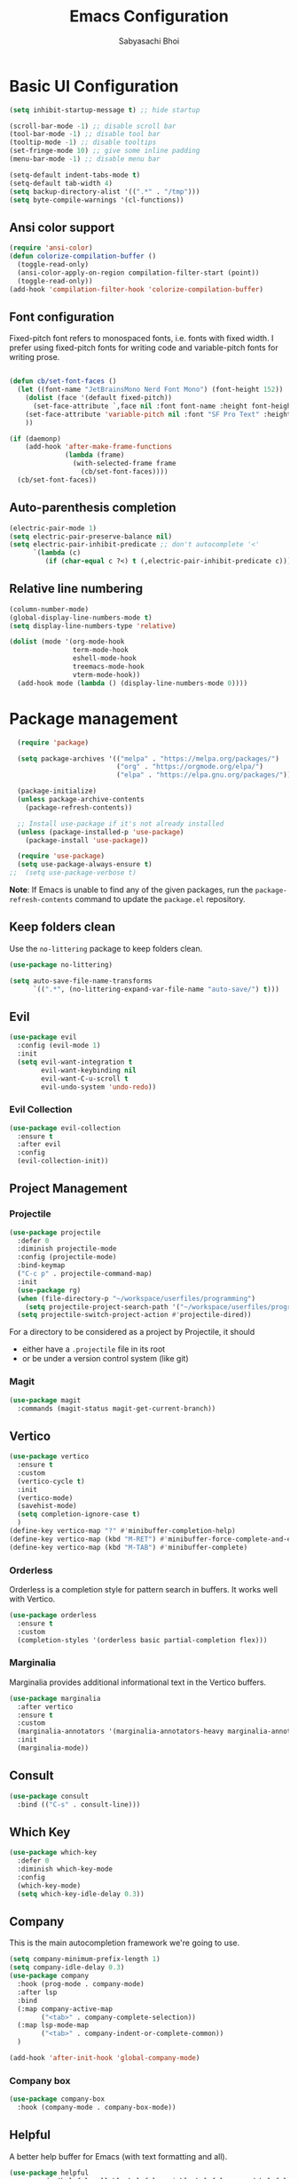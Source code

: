 #+TITLE: Emacs Configuration
#+AUTHOR: Sabyasachi Bhoi
#+PROPERTY: header-args:emacs-lisp :tangle ~/.config/emacs/init.el

* Basic UI Configuration
#+begin_src emacs-lisp
  (setq inhibit-startup-message t) ;; hide startup 

  (scroll-bar-mode -1) ;; disable scroll bar
  (tool-bar-mode -1) ;; disable tool bar
  (tooltip-mode -1) ;; disable tooltips
  (set-fringe-mode 10) ;; give some inline padding
  (menu-bar-mode -1) ;; disable menu bar

  (setq-default indent-tabs-mode t)
  (setq-default tab-width 4)
  (setq backup-directory-alist '((".*" . "/tmp")))
  (setq byte-compile-warnings '(cl-functions))
#+end_src

** Ansi color support
#+begin_src emacs-lisp
(require 'ansi-color)
(defun colorize-compilation-buffer ()
  (toggle-read-only)
  (ansi-color-apply-on-region compilation-filter-start (point))
  (toggle-read-only))
(add-hook 'compilation-filter-hook 'colorize-compilation-buffer)
#+end_src

** Font configuration
Fixed-pitch font refers to monospaced fonts, i.e. fonts with fixed width. I prefer using fixed-pitch fonts for writing code and variable-pitch fonts for writing prose.
#+begin_src emacs-lisp
 
  (defun cb/set-font-faces ()
    (let ((font-name "JetBrainsMono Nerd Font Mono") (font-height 152))
      (dolist (face '(default fixed-pitch))
        (set-face-attribute `,face nil :font font-name :height font-height :weight 'normal))
      (set-face-attribute 'variable-pitch nil :font "SF Pro Text" :height 182 :weight 'normal)
      ))

  (if (daemonp)
      (add-hook 'after-make-frame-functions
                (lambda (frame)
                  (with-selected-frame frame
                    (cb/set-font-faces))))
    (cb/set-font-faces))
#+end_src

** Auto-parenthesis completion
#+begin_src emacs-lisp
  (electric-pair-mode 1)
  (setq electric-pair-preserve-balance nil)
  (setq electric-pair-inhibit-predicate ;; don't autocomplete '<'
        `(lambda (c)
           (if (char-equal c ?<) t (,electric-pair-inhibit-predicate c))))
#+end_src

** Relative line numbering
#+begin_src emacs-lisp
  (column-number-mode)
  (global-display-line-numbers-mode t)
  (setq display-line-numbers-type 'relative)

  (dolist (mode '(org-mode-hook
                  term-mode-hook
                  eshell-mode-hook
                  treemacs-mode-hook
                  vterm-mode-hook))
    (add-hook mode (lambda () (display-line-numbers-mode 0))))
#+end_src

* Package management
#+begin_src emacs-lisp
  (require 'package)

  (setq package-archives '(("melpa" . "https://melpa.org/packages/")
                           ("org" . "https://orgmode.org/elpa/")
                           ("elpa" . "https://elpa.gnu.org/packages/")))

  (package-initialize)
  (unless package-archive-contents
    (package-refresh-contents))

  ;; Install use-package if it's not already installed
  (unless (package-installed-p 'use-package)
    (package-install 'use-package))

  (require 'use-package)
  (setq use-package-always-ensure t)
;;  (setq use-package-verbose t)
#+end_src
*Note*: If Emacs is unable to find any of the given packages, run the =package-refresh-contents= command to update the =package.el= repository.
** Keep folders clean
Use the =no-littering= package to keep folders clean.
#+begin_src emacs-lisp
  (use-package no-littering)

  (setq auto-save-file-name-transforms
        `((".*", (no-littering-expand-var-file-name "auto-save/") t)))
#+end_src

** Evil
#+begin_src emacs-lisp
  (use-package evil
    :config (evil-mode 1)
    :init
    (setq evil-want-integration t
          evil-want-keybinding nil
          evil-want-C-u-scroll t
          evil-undo-system 'undo-redo))
#+end_src
 
*** Evil Collection
#+begin_src emacs-lisp
  (use-package evil-collection
    :ensure t
    :after evil
    :config
    (evil-collection-init))
#+end_src

** Project Management
*** Projectile
#+begin_src emacs-lisp
  (use-package projectile
    :defer 0
    :diminish projectile-mode
    :config (projectile-mode)
    :bind-keymap
    ("C-c p" . projectile-command-map)
    :init
    (use-package rg)
    (when (file-directory-p "~/workspace/userfiles/programming")
      (setq projectile-project-search-path '("~/workspace/userfiles/programming")))
    (setq projectile-switch-project-action #'projectile-dired))
#+end_src

For a directory to be considered as a project by Projectile, it should
- either have a =.projectile= file in its root
- or be under a version control system (like git)

*** Magit
#+begin_src emacs-lisp
  (use-package magit
    :commands (magit-status magit-get-current-branch))
#+end_src

** Vertico
#+begin_src emacs-lisp
  (use-package vertico
    :ensure t
    :custom
    (vertico-cycle t)
    :init
    (vertico-mode)
    (savehist-mode)
    (setq completion-ignore-case t)
    )
  (define-key vertico-map "?" #'minibuffer-completion-help)
  (define-key vertico-map (kbd "M-RET") #'minibuffer-force-complete-and-exit)
  (define-key vertico-map (kbd "M-TAB") #'minibuffer-complete)
#+end_src

*** Orderless
Orderless is a completion style for pattern search in buffers. It works well with Vertico.
#+begin_src emacs-lisp
  (use-package orderless
    :ensure t
    :custom
    (completion-styles '(orderless basic partial-completion flex)))
#+end_src

*** Marginalia
Marginalia provides additional informational text in the Vertico buffers.
#+begin_src emacs-lisp
  (use-package marginalia
    :after vertico
    :ensure t
    :custom
    (marginalia-annotators '(marginalia-annotators-heavy marginalia-annotators-light nil))
    :init
    (marginalia-mode))
#+end_src

** Consult
#+begin_src emacs-lisp
  (use-package consult
    :bind (("C-s" . consult-line)))
#+end_src

** Which Key
#+begin_src emacs-lisp
  (use-package which-key
    :defer 0
    :diminish which-key-mode
    :config
    (which-key-mode)
    (setq which-key-idle-delay 0.3))
#+end_src

** Company
This is the main autocompletion framework we're going to use.
#+begin_src emacs-lisp 
  (setq company-minimum-prefix-length 1)
  (setq company-idle-delay 0.3)
  (use-package company
    :hook (prog-mode . company-mode)
    :after lsp
    :bind
    (:map company-active-map
          ("<tab>" . company-complete-selection))
    (:map lsp-mode-map
          ("<tab>" . company-indent-or-complete-common))
    )

  (add-hook 'after-init-hook 'global-company-mode)
#+END_SRC

*** Company box
#+begin_src emacs-lisp
  (use-package company-box
    :hook (company-mode . company-box-mode))
#+end_src

** Helpful
A better help buffer for Emacs (with text formatting and all).
#+begin_src emacs-lisp
  (use-package helpful
    :commands (helpful-callable helpful-variable helpful-command helpful-key)
    :ensure t
    :bind
    ([remap describe-function] . helpful-function)
    ([remap describe-command] . helpful-command)
    ([remap describe-variable] . helpful-variable)
    ([remap describe-key] . helpful-key))
#+end_src

** General
Easier way to setup keybindings
#+begin_src emacs-lisp
  (use-package general
    :ensure t
    :config
    (general-evil-setup t)

    (general-create-definer cb/leader-key-def
      :keymaps '(normal)
      :prefix "SPC"
      :global-prefix "SPC")
    (cb/leader-key-def
      "b" '(consult-buffer :which-key "Find File")
      "." '(find-file :which-key "Find File")
      "oa" '(org-agenda :which-key "Org Agenda")
      "oc" '(org-capture :which-key "Org Capture Prompt")
      "mds" '(org-schedule :which-key "Agenda Schedule")
      "mdd" '(org-deadline :which-key "Agenda Deadline")
      "oe" '(lambda () (interactive) (find-file
                                      (expand-file-name "~/workspace/userfiles/orgfiles/guides/Emacs_config.org")))
      "rn" 'lsp-rename)
    (general-nmap
      "K" 'lsp-ui-doc-glance
      ))
#+end_src

** Doom modeline, theme and rainbow delimiters
Modeline:
#+begin_src emacs-lisp
  (use-package doom-modeline
    :ensure t
    :init
    (doom-modeline-mode 1)
    (use-package all-the-icons
      :ensure t))

#+end_src

Themes:
#+begin_src emacs-lisp 
  (use-package doom-themes
    :ensure t
    :init
    (load-theme 'doom-moonlight t))
#+end_src

Rainbow delimiters:
#+begin_src emacs-lisp
  (use-package rainbow-delimiters
    :hook (prog-mode . rainbow-delimiters-mode))
#+end_src

** Themes
#+begin_src emacs-lisp :tangle no
  (use-package autothemer
	:ensure t)
#+end_src

#+begin_src emacs-lisp :tangle no
(load-theme 'catppuccin-macchiato t)
#+end_src

** LSP
*** LSP mode
#+begin_src emacs-lisp
  (use-package lsp-mode
    :commands (lsp lsp-deferred)
    :init
    (setq lsp-keymap-prefix "C-c l")
    :config
    (lsp-enable-which-key-integration t)
    (message "LSP Mode loaded")
    (setq lsp-idle-delay 0.1))
#+end_src

**** Posframe for diagnostics popup
Require the posframe package for showing the diagnostics in a popup.
#+begin_src emacs-lisp
  (require 'posframe)
  (setq lsp-signature-function 'lsp-signature-posframe)
#+end_src

*** LSP UI
#+begin_src emacs-lisp
  (use-package lsp-ui
    :commands lsp-ui-mode
    :ensure t
    :custom
    (lsp-ui-doc-delay 0.0)
    (lsp-ui-doc-position 'at-point))
#+end_src

*** Yasnippet
#+begin_src emacs-lisp
  (use-package yasnippet
    :config
    (add-to-list 'yas-snippet-dirs "~/.config/emacs/snippets")
    (yas-global-mode 1))
#+end_src
**** Integration with company mode
#+begin_src emacs-lisp :tangle no
  (defun check-expansion ()
    (save-excursion
      (if (looking-at "\\_>") t
        (backward-char 1)
        (if (looking-at "\\.") t
          (backward-char 1)
          (if (looking-at "->") t nil)))))

  (defun do-yas-expand ()
    (let ((yas/fallback-behavior 'return-nil))
      (yas/expand)))

  (defun tab-indent-or-complete ()
    (interactive)
    (if (minibufferp)
        (minibuffer-complete)
      (if (or (not yas/minor-mode)
              (null (do-yas-expand)))
          (if (check-expansion)
              (company-complete-common)
            (indent-for-tab-command)))))

  (global-set-key [tab] 'tab-indent-or-complete)
#+end_src

*** Emmet
#+begin_src emacs-lisp
(use-package emmet-mode)

(add-hook 'sgml-mode-hook 'emmet-mode) ;; Auto-start on any markup modes
(add-hook 'web-mode-hook 'emmet-mode) ;; Auto-start on any markup modes
(add-hook 'css-mode-hook  'emmet-mode) ;; enable Emmet's css abbreviation.
#+end_src

** DAP Mode
Used for debugging applications
#+begin_src emacs-lisp
  (use-package dap-mode
    :ensure t)
#+end_src

** CC Mode
#+begin_src emacs-lisp
  (load-file "~/workspace/userfiles/programming/Lisp/cc-mode/main.el")
#+end_src

** Filetype specific plugins
*** C++
#+begin_src emacs-lisp
  (use-package c++-mode
    :ensure nil
    :hook ((c++-mode . lsp-deferred)
           (c++-mode . yas-minor-mode)
           (c++-mode . company-mode))
    :config
    (require 'dap-node)
    (dap-node-setup))
#+end_src

*** Rust
#+begin_src emacs-lisp
  (use-package rustic
    :ensure t
    :defer 0
    :config
    (require 'lsp-rust))
#+end_src

*** Go
#+begin_src emacs-lisp
  (use-package go-mode
    :ensure t
    :hook ((go-mode . lsp-deferred)
           (go-mode . company-mode))
    :config
    (require 'lsp-go)
    (setq lsp-go-analyses
          '((fieldalignment . t)
            (nilness        . t)
            (unusedwrite    . t)
            (unusedparams   . t))
          )
    (add-to-list 'exec-path "~/go/bin")
    (setq gofmt-command "goimport"))
  (add-hook 'go-mode-hook (lambda () (setq tab-width 4)))
#+end_src

*** Lua
#+begin_src emacs-lisp
  (use-package lua-mode
    :ensure t
    :hook ((lua-mode . lsp-deferred)
           (lua-mode . yas-minor-mode)
           (lua-mode . company-mode))
    :config
    ;;    (add-hook 'lua-mode-hook #'yas-minor-mode)
    ;;    (add-hook 'lua-mode-hook #'company-mode)
    ;;    (add-hook 'lua-mode-hook #'lsp)
    (setq lua-indent-nested-block-content-align nil)
    (setq lua-indent-close-paren-align nil)

    (defun lua-at-most-one-indent (old-function &rest arguments)
      (let ((old-res (apply old-function arguments)))
        (if (> old-res lua-indent-level) lua-indent-level old-res)))

    (advice-add #'lua-calculate-indentation-block-modifier
                :around #'lua-at-most-one-indent)
    )
#+end_src

*** Zig
#+begin_src emacs-lisp
  (use-package zig-mode
    :after lsp
    :custom
    (zig-format-on-save nil)
    :config
    (require 'lsp-mode)
    (setq lsp-zig-zls-executable "/usr/bin/zls"))

  (add-hook 'zig-mode-hook 'lsp)
  (add-hook 'zig-mode-hook 'company-mode)
  (add-hook 'zig-mode-hook 'yas-minor-mode)
#+end_src

*** Haskell
#+begin_src emacs-lisp
  (use-package haskell-mode
    :custom
    (haskell-process-suggest-remove-import-lines t)
    (haskell-process-auto-import-loaded-modules t)
    (haskell-process-log t)
    :bind
    (:map haskell-mode-map
          ("C-c C-c" . haskell-compile))
    )
    (add-hook 'haskell-mode-hook 'interactive-haskell-mode)
#+end_src

*** Java
#+begin_src emacs-lisp
  (use-package lsp-java
    :ensure t
    :custom
    (lsp-java-vmargs
     (list
      "-noverify"
      "-Xmx1G"
      "-XX:+UseG1GC"
      "-XX:+UseStringDeduplication"
      "-javaagent:/home/cognusboi/workspace/instdir/lombok.jar"))
    :hook
    ((java-mode . lsp-deferred)
     (java-mode . yas-minor-mode)
     (java-mode . company-mode))
    )
  (add-hook 'java-mode-hook (lambda () (setq tab-width 4)))
  (add-hook 'java-mode-hook 'lsp)
  (use-package java-snippets
    :ensure t)
#+end_src

*** Nim
#+begin_src emacs-lisp :tangle no
  (use-package nim-mode :after lsp)
  (use-package ob-nim :ensure t)
#+end_src

*** Python
#+begin_src emacs-lisp
  (use-package python-mode
    :ensure t
    :hook (python-mode . lsp-deferred)
    )
#+end_src

*** R
To perform statistical analysis in Emacs, we make use of the /Emacs Speaks Statistics (ESS)/ package.
#+begin_src emacs-lisp
  (defun cb/insert-pipe-operator ()
    (interactive)
    (insert "%>%"))

  (use-package ess
    :ensure t)
#+end_src

*** LilyPond
#+begin_src emacs-lisp
  (use-package lilypond-mode
    :ensure nil
    :defer 0
    :config
    (require 'ob-lilypond))
#+end_src

*** TypeScript
#+begin_src emacs-lisp :tangle no
  (use-package typescript-mode
    :mode "\\.tsx?\\'"
    :hook ((typescript-mode . lsp-deferred)
           (typescript-mode . yas-minor-mode)
           (typescript-mode . company-mode))
    :ensure t)
  (add-hook 'web-mode-hook #'(lambda ()
                               (enable-minor-mode
                                '("\\.jsx?\\'" . typescript-mode))
                               (enable-minor-mode
                                '("\\.tsx?\\'" . typescript-mode))))
#+end_src
**** Prettier
#+begin_src emacs-lisp
  (defun enable-minor-mode (my-pair)
    "Enable minor mode if filename match the regexp.  MY-PAIR is a cons cell (regexp . minor-mode)."
    (if (buffer-file-name)
        (if (string-match (car my-pair) buffer-file-name)
            (funcall (cdr my-pair)))))

#+end_src

#+begin_src emacs-lisp
  (use-package prettier-js
    :ensure t)
  (add-hook 'web-mode-hook #'(lambda ()
                               (enable-minor-mode
                                '("\\.jsx?\\'" . prettier-js-mode))
                               (enable-minor-mode
                                '("\\.tsx?\\'" . prettier-js-mode))
                               ))
#+end_src

*** Web mode
#+begin_src emacs-lisp
  (use-package web-mode
    :ensure t
    :hook ((web-mode . lsp-deferred)
           (web-mode . yas-minor-mode)
           (web-mode . company-mode))
    :custom
    (web-mode-markup-indent-offset 2)
    (web-mode-code-indent-offset 2)
    (web-mode-css-indent-offset 2)
    :mode (("\\.js\\'" . web-mode)
           ("\\.jsx\\'" . web-mode)
           ("\\.ts\\'" . web-mode)
           ("\\.tsx\\'" . web-mode)
           ("\\.html\\'" . web-mode))
    :commands web-mode)
#+end_src

*** LaTeX
Set the prefix for inserting mathematical symbols to ";".
#+begin_src emacs-lisp
(setq LaTeX-math-abbrev-prefix ";")
#+end_src

#+begin_src emacs-lisp
  (use-package auctex
    :ensure t
    :defer t
    :config
    )
  (use-package cdlatex :ensure t)
#+end_src

* Org mode
** Initial setup hook
#+begin_src emacs-lisp
  (defun cb/org-mode-setup ()
    (org-indent-mode)
    (org-toggle-pretty-entities)
    (auto-fill-mode 0)
    (visual-line-mode 1)
    (setq org-fontify-done-headline t
          org-html-validation-link nil
          evil-auto-indent t
          org-startup-with-inline-images t
          org-default-notes-file (concat org-directory "/notes.org"))
    (display-line-numbers-mode 0))
#+end_src

** Org habits
#+begin_src emacs-lisp
  (use-package org-habit
    :ensure nil
    :custom
    (org-habit-graph-column 70))
#+end_src

** Variable pitch
#+begin_src emacs-lisp
(add-hook 'org-mode-hook 'variable-pitch-mode)
#+end_src

** Package setup
#+begin_src emacs-lisp
  (use-package org
    :hook (org-mode . cb/org-mode-setup)
    :bind (("C-x e" . org-edit-src-code))
    :custom
    (org-directory "~/workspace/userfiles/orgfiles/guides")
    (org-agenda-files '("Tasks.org" "Meetings.org"))
    (org-agenda-start-with-log-mode t)
    (org-tags-column 5)
    (org-startup-with-latex-preview t) 
    (org-todo-keywords '((type "TODO" "WAIT" "|" "DONE" "KILL")))
    :config
    (setq org-format-latex-options
          '(:foreground "White" :background "White"
                        :scale 2.5
                        :html-foreground "White" :html-background "White" :html-scale 1.0
                        :matchers ("begin" "$1" "$" "$$" "\\(" "\\[")))
    (setq org-ellipsis " ▾"
          org-hide-emphasis-markers t
          org-src-fontify-natively t
          org-image-actual-width nil)
    (dolist (face '(
                    (org-document-title . 1.8)
                    (org-level-1 . 1.3)
                    (org-level-2 . 1.2)
                    (org-level-3 . 1.1)
                    (org-level-4 . 1.1)
                    (org-level-5 . 1.1)
                    (org-level-6 . 1.1)
                    (org-level-7 . 1.1)
                    (org-level-8 . 1.1)))
      (set-face-attribute (car face) nil
                          :font "JetBrainsMono Nerd Font Mono"
                          :weight 'bold
                          :height (cdr face))))
#+end_src

** Setting fonts for various org sections
#+begin_src emacs-lisp
  (custom-theme-set-faces
   'user
   '(org-block ((t (:inherit fixed-pitch))))
   '(org-code ((t (:inherit (shadow fixed-pitch)))))
   '(org-document-info-keyword ((t (:inherit (shadow fixed-pitch)))))
   '(org-indent ((t (:inherit (org-hide fixed-pitch)))))
   '(org-link ((t (:foreground "royal blue" :underline t))))
   '(org-meta-line ((t (:inherit (font-lock-comment-face fixed-pitch)))))
   '(org-property-value ((t (:inherit fixed-pitch))) t)
   '(org-special-keyword ((t (:inherit (font-lock-comment-face fixed-pitch)))))
   '(org-table ((t (:inherit fixed-pitch :foreground "#83a598"))))
   '(org-tag ((t (:inherit (shadow fixed-pitch) :weight bold :height 0.8))))
   '(org-verbatim ((t (:inherit (shadow fixed-pitch))))))
#+end_src

** LaTeX source code export
#+begin_src emacs-lisp
  (use-package ox-latex
    :ensure nil
    :defer 0
    :config
    (add-to-list 'org-latex-packages-alist '("" "minted"))
    (setq org-latex-listings 'minted) 
    (setq org-latex-caption-above nil)
    )
#+end_src

** Source code templates
#+begin_src emacs-lisp
  (with-eval-after-load 'org
    (require 'org-tempo)
    (dolist (expand '(("el" . "src emacs-lisp")
                      ("pro" . "src python :session :results output")
                      ("rro" . "src R :session :results output")
                      ("prv" . "src python :session ")))
      (add-to-list 'org-structure-template-alist expand)))
#+end_src

** Hide keywords
#+begin_src emacs-lisp
  (setq org-hidden-keywords '(title subtitle author date email))
#+end_src

** Inline padding
#+begin_src emacs-lisp
  (defun cb/org-mode-visual-fill ()
    (setq visual-fill-column-width 100
          visual-fill-column-center-text t)
    (visual-fill-column-mode 1))

  (use-package visual-fill-column
    :hook (org-mode . cb/org-mode-visual-fill))
#+end_src

** Org bullets
#+begin_src emacs-lisp
  (use-package org-bullets
    :hook (org-mode . org-bullets-mode))
#+end_src
 
** Org babel
*** Configure babel languages
#+begin_src emacs-lisp
  (with-eval-after-load 'org
    ;; (setq py-default-interpreter "/usr/bin/python3")
    ;; (setq org-src-tab-acts-natively t)
    (org-babel-do-load-languages
     'org-babel-load-languages
     '((emacs-lisp . t)
       (python . t)
       (haskell . t)
       (shell . t)
       (lisp . t)
       (R . t)
       (C . t)))
    (setq org-confirm-babel-evaluate nil))
#+end_src

*** Auto-tangle configuration files
#+begin_src emacs-lisp
(defun cb/org-babel-tangle-config()
  (when (string-equal (buffer-file-name)
                      (expand-file-name
                       "~/workspace/userfiles/orgfiles/guides/Emacs_config.org"))
    (let ((org-confirm-babel-evaluate nil))
      (org-babel-tangle))))

(add-hook 'org-mode-hook (lambda () (add-hook 'after-save-hook #'cb/org-babel-tangle-config)))
#+end_src

** Org roam
#+begin_src emacs-lisp
  (use-package org-roam
    :ensure t
    :custom
    (org-roam-directory "~/workspace/userfiles/orgfiles/gyaan")
    :bind (("C-c n l" . org-roam-buffer-toggle)
           ("C-c n f" . org-roam-node-find)
           ("C-c n i" . org-roam-node-insert))
    :config
    (setq org-roam-mode-sections
          (list #'org-roam-backlinks-section
                #'org-roam-unlinked-references-section))
    (org-roam-db-autosync-mode)
    (org-roam-setup))
#+end_src

*** Org roam UI
#+begin_src emacs-lisp
  (use-package org-roam-ui
    :after org-roam
    :config
    (setq org-roam-ui-sync-theme t
          org-roam-ui-follow t))
#+end_src

** Org capture
#+begin_src emacs-lisp
  (use-package org-capture
    :ensure nil
    :config
    (setq org-capture-templates
          '(("m" "Meeting Minutes" entry
             (file "~/workspace/userfiles/orgfiles/guides/Meetings.org") "* %?")
            ("t" "Todo" entry
             (file "~/workspace/userfiles/orgfiles/guides/Tasks.org")
             "* TODO %^{Enter Todo}\n SCHEDULED: %^t \n %?")
            ("n" "Note")
            ("nr" "Reference Note" entry
             (file "~/workspace/userfiles/orgfiles/guides/References.org")
             "* %^{Enter note title}\n:PROPERTIES:\n:REF: %?\n:END:\n%T\n")
            ("nf" "Fleeting Note" entry
             (file "~/workspace/userfiles/orgfiles/guides/Fleets.org")
             "* %?\n%T\n")
            ))
    )
#+end_src

*** Note
Checkout [[https://www.gnu.org/software/emacs/manual/html_node/org/Template-expansion.html][the official template expansion list]] to find out about more templates.

** Org ref
#+begin_src emacs-lisp
  (use-package org-ref
    :defer 0
    :config
    (setq bibtex-completion-bibliography '("~/workspace/userfiles/college/uni.bib"))
    (setq org-latex-pdf-process (list "latexmk -pdflatex=xelatex -shell-escape -f -pdf %f"))
    )
#+end_src

* Measuring the startup time
#+begin_src emacs-lisp
  (defun cb/display-startup-time()
    (message "Emacs loaded in %s with %d garbage collections."
             (format "%.2f seconds"
                     (float-time
                      (time-subtract after-init-time before-init-time)))
             gcs-done))
  (add-hook 'emacs-startup-hook #'cb/display-startup-time)
#+end_src

* Misc
** Terminal modes
All the different terminal modes available within Emacs.
*** term-mode
It is the default terminal emulator shipped with emacs.
#+begin_src emacs-lisp
  (use-package term
    :defer t
    :config
    (setq explicit-shell-file-name "bash")
    (setq term-prompt-regexp "^[^#$%>\n]*[#$%>] *")
    )
#+end_src

*** Better colour support
#+begin_src emacs-lisp
  (use-package eterm-256color
    :hook (term-mode . eterm-256color-mode))
#+end_src

*** vterm
Provided a native emulation experience rather than one written in elisp.
#+begin_src emacs-lisp
  (use-package vterm
    :commands vterm
    :config
    (setq term-prompt-regexp "^[^#$%>\n]*[#$%>] *")
    (setq vterm-max-scrollback 10000))
#+end_src

** Treemacs
** LSP Treemacs
#+begin_src emacs-lisp
  (use-package lsp-treemacs
    :after lsp)
#+end_src

** Font Ligatures
#+begin_src emacs-lisp
  (use-package ligature
    :load-path "~/workspace/userfiles/programming/Lisp/ligature.el/"
    :config
    ;; Enable the "www" ligature in every possible major mode
    (ligature-set-ligatures 't '("www"))
    ;; Enable traditional ligature support in eww-mode, if the
    ;; `variable-pitch' face supports it
    (ligature-set-ligatures 'eww-mode '("ff" "fi" "ffi"))
    ;; Enable all Cascadia Code ligatures in programming modes
    (ligature-set-ligatures 't '("|||>" "<|||" "<==>" "<!--" "####" "~~>" "***" "||=" "||>"
                                 ":::" "::=" "=:=" "===" "==>" "=!=" "=>>" "=<<" "=/=" "!=="
                                 "!!." ">=>" ">>=" ">>>" ">>-" ">->" "->>" "-->" "---" "-<<"
                                 "<~~" "<~>" "<*>" "<||" "<|>" "<$>" "<==" "<=>" "<=<" "<->"
                                 "<--" "<-<" "<<=" "<<-" "<<<" "<+>" "</>" "###" "#_(" "..<"
                                 "..." "+++" "/==" "///" "_|_" "www" "&&" "^=" "~~" "~@" "~="
                                 "~>" "~-" "**" "*>" "*/" "||" "|}" "|]" "|=" "|>" "|-" "{|"
                                 "[|" "]#" "::" ":=" ":>" ":<" "$>" "==" "=>" "!=" "!!" ">:"
                                 ">=" ">>" ">-" "-~" "-|" "->" "--" "-<" "<~" "<*" "<|" "<:"
                                 "<$" "<=" "<>" "<-" "<<" "<+" "</" "#{" "#[" "#:" "#=" "#!"
                                 "##" "#(" "#?" "#_" "%%" ".=" ".-" ".." ".?" "+>" "++" "?:"
                                 "?=" "?." "??" ";;" "/*" "/=" "/>" "//" "__" "~~" "(*" "*)"
                                 "\\\\" "://"))
    ;; Enables ligature checks globally in all buffers. You can also do it
    ;; per mode with `ligature-mode'.
    (global-ligature-mode t))
#+END_SRC


